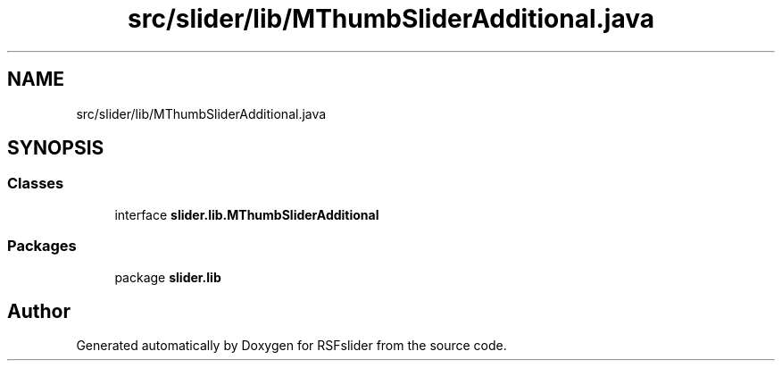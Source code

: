 .TH "src/slider/lib/MThumbSliderAdditional.java" 3 "Sun Jul 19 2020" "Version Test1" "RSFslider" \" -*- nroff -*-
.ad l
.nh
.SH NAME
src/slider/lib/MThumbSliderAdditional.java
.SH SYNOPSIS
.br
.PP
.SS "Classes"

.in +1c
.ti -1c
.RI "interface \fBslider\&.lib\&.MThumbSliderAdditional\fP"
.br
.in -1c
.SS "Packages"

.in +1c
.ti -1c
.RI "package \fBslider\&.lib\fP"
.br
.in -1c
.SH "Author"
.PP 
Generated automatically by Doxygen for RSFslider from the source code\&.
